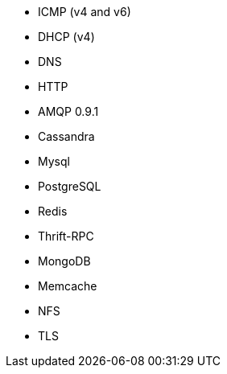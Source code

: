 //////////////////////////////////////////////////////////////////////////
//// This content is shared by multiple files.
//// Use the following include to pull this content into a doc file:
//// include::shared-protocol-list.asciidoc[]
//////////////////////////////////////////////////////////////////////////

 - ICMP (v4 and v6)
 - DHCP (v4)
 - DNS
 - HTTP
 - AMQP 0.9.1
 - Cassandra
 - Mysql
 - PostgreSQL
 - Redis
 - Thrift-RPC
 - MongoDB
 - Memcache
 - NFS
 - TLS
